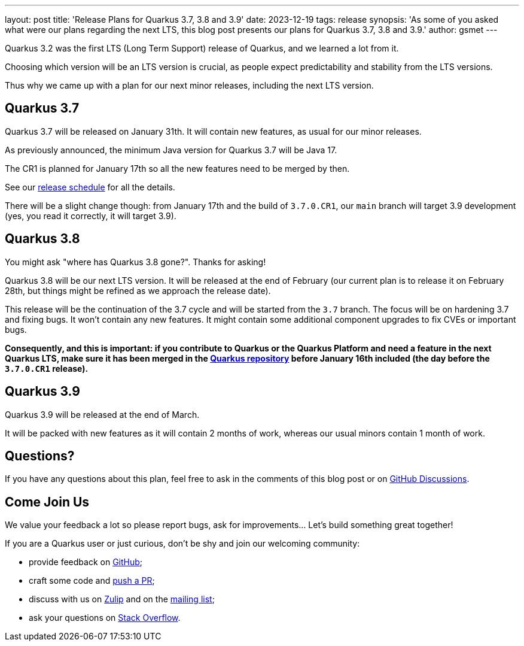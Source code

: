 ---
layout: post
title: 'Release Plans for Quarkus 3.7, 3.8 and 3.9'
date: 2023-12-19
tags: release
synopsis: 'As some of you asked what were our plans regarding the next LTS, this blog post presents our plans for Quarkus 3.7, 3.8 and 3.9.'
author: gsmet
---

Quarkus 3.2 was the first LTS (Long Term Support) release of Quarkus,
and we learned a lot from it.

Choosing which version will be an LTS version is crucial,
as people expect predictability and stability from the LTS versions.

Thus why we came up with a plan for our next minor releases,
including the next LTS version.

== Quarkus 3.7

Quarkus 3.7 will be released on January 31th.
It will contain new features, as usual for our minor releases.

As previously announced, the minimum Java version for Quarkus 3.7 will be Java 17.

The CR1 is planned for January 17th so all the new features need to be merged by then.

See our https://github.com/quarkusio/quarkus/wiki/Release-Planning[release schedule] for all the details.

There will be a slight change though: from January 17th and the build of `3.7.0.CR1`, our `main` branch will target 3.9 development
(yes, you read it correctly, it will target 3.9).

== Quarkus 3.8

You might ask "where has Quarkus 3.8 gone?".
Thanks for asking!

Quarkus 3.8 will be our next LTS version.
It will be released at the end of February
(our current plan is to release it on February 28th, but things might be refined as we approach the release date).

This release will be the continuation of the 3.7 cycle and will be started from the `3.7` branch.
The focus will be on hardening 3.7 and fixing bugs.
It won't contain any new features.
It might contain some additional component upgrades to fix CVEs or important bugs.

**Consequently, and this is important:
if you contribute to Quarkus or the Quarkus Platform and need a feature in the next Quarkus LTS,
make sure it has been merged in the https://github.com/quarkusio/quarkus[Quarkus repository] before January 16th included
(the day before the `3.7.0.CR1` release).**

== Quarkus 3.9

Quarkus 3.9 will be released at the end of March.

It will be packed with new features as it will contain 2 months of work,
whereas our usual minors contain 1 month of work.

== Questions?

If you have any questions about this plan, feel free to ask in the comments of this blog post or on https://github.com/quarkusio/quarkus/discussions/categories/community[GitHub Discussions].

== Come Join Us

We value your feedback a lot so please report bugs, ask for improvements... Let's build something great together!

If you are a Quarkus user or just curious, don't be shy and join our welcoming community:

 * provide feedback on https://github.com/quarkusio/quarkus/issues[GitHub];
 * craft some code and https://github.com/quarkusio/quarkus/pulls[push a PR];
 * discuss with us on https://quarkusio.zulipchat.com/[Zulip] and on the https://groups.google.com/d/forum/quarkus-dev[mailing list];
 * ask your questions on https://stackoverflow.com/questions/tagged/quarkus[Stack Overflow].
